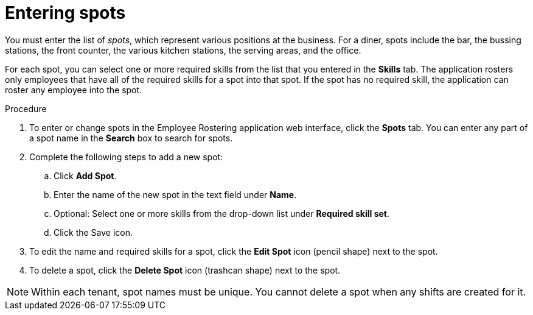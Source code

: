 [id='er-spots-proc']
= Entering spots

You must enter the list of _spots_, which represent various positions at the business. For a diner, spots include the bar, the bussing stations, the front counter, the various kitchen stations, the serving areas, and the office.

For each spot, you can select one or more required skills from the list that you entered in the *Skills* tab. The application rosters only employees that have all of the required skills for a spot into that spot. If the spot has no required skill, the application can roster any employee into the spot.

.Procedure

. To enter or change spots in the Employee Rostering application web interface, click the *Spots* tab. You can enter any part of a spot name in the *Search* box to search for spots.
. Complete the following steps to add a new spot:
.. Click *Add Spot*.
.. Enter the name of the new spot in the text field under *Name*.
.. Optional: Select one or more skills from the drop-down list under *Required skill set*.
.. Click the Save icon.
. To edit the name and required skills for a spot, click the *Edit Spot* icon (pencil shape) next to the spot.
. To delete a spot, click the *Delete Spot* icon (trashcan shape) next to the spot.

NOTE: Within each tenant, spot names must be unique. You cannot delete a spot when any shifts are created for it.
